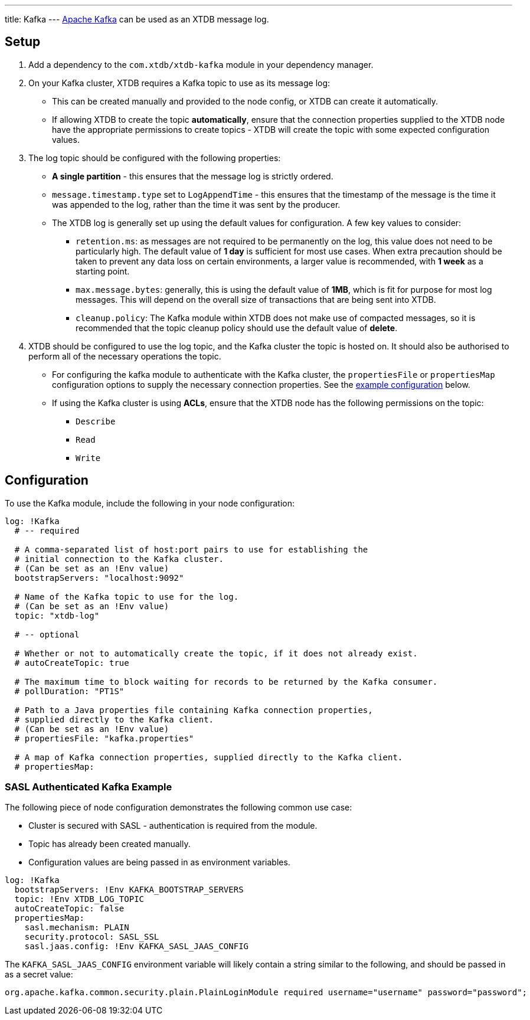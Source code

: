 ---
title: Kafka
---
https://kafka.apache.org/[Apache Kafka] can be used as an XTDB message log.

== Setup

1. Add a dependency to the `com.xtdb/xtdb-kafka` module in your dependency manager.
2. On your Kafka cluster, XTDB requires a Kafka topic to use as its message log:
+
--
* This can be created manually and provided to the node config, or XTDB can create it automatically.
* If allowing XTDB to create the topic **automatically**, ensure that the connection properties supplied to the XTDB node have the appropriate permissions to create topics - XTDB will create the topic with some expected configuration values.
--
3. The log topic should be configured with the following properties:
+
--
* **A single partition** - this ensures that the message log is strictly ordered.
* `message.timestamp.type` set to `LogAppendTime` - this ensures that the timestamp of the message is the time it was appended to the log, rather than the time it was sent by the producer.
* The XTDB log is generally set up using the default values for configuration. A few key values to consider:
** `retention.ms`: as messages are not required to be permanently on the log, this value does not need to be particularly high. The default value of **1 day** is sufficient for most use cases. When extra precaution should be taken to prevent any data loss on certain environments, a larger value is recommended, with **1 week** as a starting point.
** `max.message.bytes`: generally, this is using the default value of **1MB**, which is fit for purpose for most log messages. This will depend on the overall size of transactions that are being sent into XTDB.
** `cleanup.policy`: The Kafka module within XTDB does not make use of compacted messages, so it is recommended that the topic cleanup policy should use the default value of **delete**. 
--
4. XTDB should be configured to use the log topic, and the Kafka cluster the topic is hosted on.
   It should also be authorised to perform all of the necessary operations the topic.
+
--
* For configuring the kafka module to authenticate with the Kafka cluster, the `propertiesFile` or `propertiesMap` configuration options to supply the necessary connection properties. See the <<auth_example,example configuration>> below.
* If using the Kafka cluster is using **ACLs**, ensure that the XTDB node has the following permissions on the topic:
** `Describe`
** `Read`
** `Write`
-- 

== Configuration

To use the Kafka module, include the following in your node configuration:

[source,yaml]
----
log: !Kafka
  # -- required

  # A comma-separated list of host:port pairs to use for establishing the
  # initial connection to the Kafka cluster.
  # (Can be set as an !Env value)
  bootstrapServers: "localhost:9092"

  # Name of the Kafka topic to use for the log.
  # (Can be set as an !Env value)
  topic: "xtdb-log"

  # -- optional

  # Whether or not to automatically create the topic, if it does not already exist.
  # autoCreateTopic: true

  # The maximum time to block waiting for records to be returned by the Kafka consumer.
  # pollDuration: "PT1S"

  # Path to a Java properties file containing Kafka connection properties,
  # supplied directly to the Kafka client.
  # (Can be set as an !Env value)
  # propertiesFile: "kafka.properties"

  # A map of Kafka connection properties, supplied directly to the Kafka client.
  # propertiesMap:
----

[#auth_example]
=== SASL Authenticated Kafka Example

The following piece of node configuration demonstrates the following common use case:

* Cluster is secured with SASL - authentication is required from the module.
* Topic has already been created manually.
* Configuration values are being passed in as environment variables.

[source,yaml]
----
log: !Kafka
  bootstrapServers: !Env KAFKA_BOOTSTRAP_SERVERS
  topic: !Env XTDB_LOG_TOPIC
  autoCreateTopic: false
  propertiesMap:
    sasl.mechanism: PLAIN
    security.protocol: SASL_SSL
    sasl.jaas.config: !Env KAFKA_SASL_JAAS_CONFIG
----

The `KAFKA_SASL_JAAS_CONFIG` environment variable will likely contain a string similar to the following, and should be passed in as a secret value:

[source]
----
org.apache.kafka.common.security.plain.PlainLoginModule required username="username" password="password";
----
